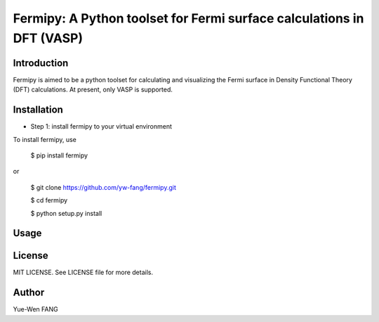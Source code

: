#######################################################################
Fermipy: A Python toolset for Fermi surface calculations in DFT (VASP)
#######################################################################

=============
Introduction
=============

Fermipy is aimed to be a python toolset for calculating and visualizing the
Fermi surface in Density Functional Theory (DFT) calculations. At present,
only VASP is supported.

=============
Installation
=============

- Step 1: install fermipy to your virtual environment

To install fermipy, use

 $ pip install fermipy

or

 $ git clone https://github.com/yw-fang/fermipy.git

 $ cd fermipy

 $ python setup.py install



=============
Usage
=============



=============
License
=============
MIT LICENSE. See LICENSE file for more details.

=============
Author
=============
Yue-Wen FANG